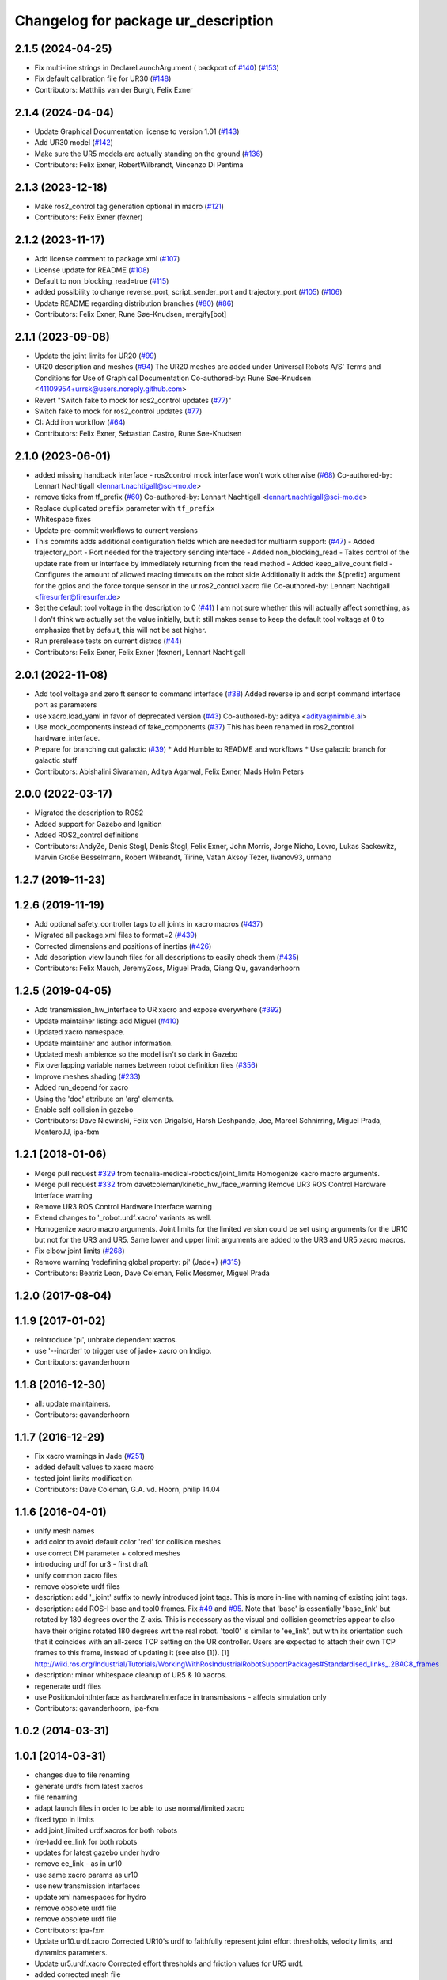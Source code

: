 ^^^^^^^^^^^^^^^^^^^^^^^^^^^^^^^^^^^^
Changelog for package ur_description
^^^^^^^^^^^^^^^^^^^^^^^^^^^^^^^^^^^^

2.1.5 (2024-04-25)
------------------
* Fix multi-line strings in DeclareLaunchArgument ( backport of `#140 <https://github.com/UniversalRobots/Universal_Robots_ROS2_Description/issues/140>`_) (`#153 <https://github.com/UniversalRobots/Universal_Robots_ROS2_Description/issues/153>`_)
* Fix default calibration file for UR30 (`#148 <https://github.com/UniversalRobots/Universal_Robots_ROS2_Description/issues/148>`_)
* Contributors: Matthijs van der Burgh, Felix Exner

2.1.4 (2024-04-04)
------------------
* Update Graphical Documentation license to version 1.01 (`#143 <https://github.com/UniversalRobots/Universal_Robots_ROS2_Description/issues/143>`_)
* Add UR30 model (`#142 <https://github.com/UniversalRobots/Universal_Robots_ROS2_Description/issues/142>`_)
* Make sure the UR5 models are actually standing on the ground (`#136 <https://github.com/UniversalRobots/Universal_Robots_ROS2_Description/pull/136>`_)
* Contributors: Felix Exner, RobertWilbrandt, Vincenzo Di Pentima

2.1.3 (2023-12-18)
------------------
* Make ros2_control tag generation optional in macro (`#121 <https://github.com/UniversalRobots/Universal_Robots_ROS2_Description/issues/121>`_)
* Contributors: Felix Exner (fexner)

2.1.2 (2023-11-17)
------------------
* Add license comment to package.xml (`#107 <https://github.com/UniversalRobots/Universal_Robots_ROS2_Description/issues/107>`_)
* License update for README (`#108 <https://github.com/UniversalRobots/Universal_Robots_ROS2_Description/issues/108>`_)
* Default to non_blocking_read=true (`#115 <https://github.com/UniversalRobots/Universal_Robots_ROS2_Description/issues/115>`_)
* added possibility to change reverse_port, script_sender_port and trajectory_port (`#105 <https://github.com/UniversalRobots/Universal_Robots_ROS2_Description/issues/105>`_) (`#106 <https://github.com/UniversalRobots/Universal_Robots_ROS2_Description/issues/106>`_)
* Update README regarding distribution branches (`#80 <https://github.com/UniversalRobots/Universal_Robots_ROS2_Description/issues/80>`_) (`#86 <https://github.com/UniversalRobots/Universal_Robots_ROS2_Description/issues/86>`_)
* Contributors: Felix Exner, Rune Søe-Knudsen, mergify[bot]

2.1.1 (2023-09-08)
------------------
* Update the joint limits for UR20 (`#99 <https://github.com/UniversalRobots/Universal_Robots_ROS2_Description/issues/99>`_)
* UR20 description and meshes (`#94 <https://github.com/UniversalRobots/Universal_Robots_ROS2_Description/issues/94>`_)
  The UR20 meshes are added under Universal Robots A/S’
  Terms and Conditions for Use of Graphical Documentation
  Co-authored-by: Rune Søe-Knudsen <41109954+urrsk@users.noreply.github.com>
* Revert "Switch fake to mock for ros2_control updates (`#77 <https://github.com/UniversalRobots/Universal_Robots_ROS2_Description/issues/77>`_)"
* Switch fake to mock for ros2_control updates (`#77 <https://github.com/UniversalRobots/Universal_Robots_ROS2_Description/issues/77>`_)
* CI: Add iron workflow (`#64 <https://github.com/UniversalRobots/Universal_Robots_ROS2_Description/issues/64>`_)
* Contributors: Felix Exner, Sebastian Castro, Rune Søe-Knudsen

2.1.0 (2023-06-01)
------------------
* added missing handback interface - ros2control mock interface won't work otherwise (`#68 <https://github.com/UniversalRobots/Universal_Robots_ROS2_Description/issues/68>`_)
  Co-authored-by: Lennart Nachtigall <lennart.nachtigall@sci-mo.de>
* remove ticks from tf_prefix (`#60 <https://github.com/UniversalRobots/Universal_Robots_ROS2_Description/issues/60>`_)
  Co-authored-by: Lennart Nachtigall <lennart.nachtigall@sci-mo.de>
* Replace duplicated ``prefix`` parameter with ``tf_prefix``
* Whitespace fixes
* Update pre-commit workflows to current versions
* This commits adds additional configuration fields which are needed for multiarm support: (`#47 <https://github.com/UniversalRobots/Universal_Robots_ROS2_Description/issues/47>`_)
  - Added trajectory_port        - Port needed for the trajectory sending interface
  - Added non_blocking_read      - Takes control of the update rate from ur interface by immediately returning from the read method
  - Added keep_alive_count field - Configures the amount of allowed reading timeouts on the robot side
  Additionally it adds the ${prefix} argument for the gpios and the force torque sensor in the ur.ros2_control.xacro file
  Co-authored-by: Lennart Nachtigall <firesurfer@firesurfer.de>
* Set the default tool voltage in the description to 0 (`#41 <https://github.com/UniversalRobots/Universal_Robots_ROS2_Description/issues/41>`_)
  I am not sure whether this will actually affect something, as I don't think
  we actually set the value initially, but it still makes sense to keep the
  default tool voltage at 0 to emphasize that by default, this will not be
  set higher.
* Run prerelease tests on current distros (`#44 <https://github.com/UniversalRobots/Universal_Robots_ROS2_Description/issues/44>`_)
* Contributors: Felix Exner, Felix Exner (fexner), Lennart Nachtigall

2.0.1 (2022-11-08)
------------------
* Add tool voltage and zero ft sensor to command interface (`#38 <https://github.com/UniversalRobots/Universal_Robots_ROS2_Description/issues/38>`_)
  Added reverse ip and script command interface port as parameters
* use xacro.load_yaml in favor of deprecated version (`#43 <https://github.com/UniversalRobots/Universal_Robots_ROS2_Description/issues/43>`_)
  Co-authored-by: aditya <aditya@nimble.ai>
* Use mock_components instead of fake_components (`#37 <https://github.com/UniversalRobots/Universal_Robots_ROS2_Description/issues/37>`_)
  This has been renamed in ros2_control hardware_interface.
* Prepare for branching out galactic (`#39 <https://github.com/UniversalRobots/Universal_Robots_ROS2_Description/issues/39>`_)
  * Add Humble to README and workflows
  * Use galactic branch for galactic stuff
* Contributors: Abishalini Sivaraman, Aditya Agarwal, Felix Exner, Mads Holm Peters

2.0.0 (2022-03-17)
------------------
* Migrated the description to ROS2
* Added support for Gazebo and Ignition
* Added ROS2_control definitions
* Contributors: AndyZe, Denis Stogl, Denis Štogl, Felix Exner, John Morris, Jorge Nicho, Lovro, Lukas Sackewitz, Marvin Große Besselmann, Robert Wilbrandt, Tirine, Vatan Aksoy Tezer, livanov93, urmahp

1.2.7 (2019-11-23)
------------------

1.2.6 (2019-11-19)
------------------
* Add optional safety_controller tags to all joints in xacro macros (`#437 <https://github.com/ros-industrial/universal_robot/issues/437>`_)
* Migrated all package.xml files to format=2 (`#439 <https://github.com/ros-industrial/universal_robot/issues/439>`_)
* Corrected dimensions and positions of inertias (`#426 <https://github.com/ros-industrial/universal_robot/issues/426>`_)
* Add description view launch files for all descriptions to easily check them (`#435 <https://github.com/ros-industrial/universal_robot/issues/435>`_)
* Contributors: Felix Mauch, JeremyZoss, Miguel Prada, Qiang Qiu, gavanderhoorn

1.2.5 (2019-04-05)
------------------
* Add transmission_hw_interface to UR xacro and expose everywhere (`#392 <https://github.com/ros-industrial/universal_robot/issues/392>`_)
* Update maintainer listing: add Miguel (`#410 <https://github.com/ros-industrial/universal_robot/issues/410>`_)
* Updated xacro namespace.
* Update maintainer and author information.
* Updated mesh ambience so the model isn't so dark in Gazebo
* Fix overlapping variable names between robot definition files (`#356 <https://github.com/ros-industrial/universal_robot/issues/356>`_)
* Improve meshes shading (`#233 <https://github.com/ros-industrial/universal_robot/issues/233>`_)
* Added run_depend for xacro
* Using the 'doc' attribute on 'arg' elements.
* Enable self collision in gazebo
* Contributors: Dave Niewinski, Felix von Drigalski, Harsh Deshpande, Joe, Marcel Schnirring, Miguel Prada, MonteroJJ, ipa-fxm

1.2.1 (2018-01-06)
------------------
* Merge pull request `#329 <https://github.com//ros-industrial/universal_robot/issues/329>`_ from tecnalia-medical-robotics/joint_limits
  Homogenize xacro macro arguments.
* Merge pull request `#332 <https://github.com//ros-industrial/universal_robot/issues/332>`_ from davetcoleman/kinetic_hw_iface_warning
  Remove UR3 ROS Control Hardware Interface warning
* Remove UR3 ROS Control Hardware Interface warning
* Extend changes to '_robot.urdf.xacro' variants as well.
* Homogenize xacro macro arguments.
  Joint limits for the limited version could be set using arguments for the UR10
  but not for the UR3 and UR5. Same lower and upper limit arguments are added to
  the UR3 and UR5 xacro macros.
* Fix elbow joint limits (`#268 <https://github.com//ros-industrial/universal_robot/issues/268>`_)
* Remove warning 'redefining global property: pi' (Jade+) (`#315 <https://github.com//ros-industrial/universal_robot/issues/315>`_)
* Contributors: Beatriz Leon, Dave Coleman, Felix Messmer, Miguel Prada

1.2.0 (2017-08-04)
------------------

1.1.9 (2017-01-02)
------------------
* reintroduce 'pi', unbrake dependent xacros.
* use '--inorder' to trigger use of jade+ xacro on Indigo.
* Contributors: gavanderhoorn

1.1.8 (2016-12-30)
------------------
* all: update maintainers.
* Contributors: gavanderhoorn

1.1.7 (2016-12-29)
------------------
* Fix xacro warnings in Jade (`#251 <https://github.com/ros-industrial/universal_robot/issues/251>`_)
* added default values to xacro macro
* tested joint limits modification
* Contributors: Dave Coleman, G.A. vd. Hoorn, philip 14.04

1.1.6 (2016-04-01)
------------------
* unify mesh names
* add color to avoid default color 'red' for collision meshes
* use correct DH parameter + colored meshes
* introducing urdf for ur3 - first draft
* unify common xacro files
* remove obsolete urdf files
* description: add '_joint' suffix to newly introduced joint tags.
  This is more in-line with naming of existing joint tags.
* description: add ROS-I base and tool0 frames. Fix `#49 <https://github.com/ros-industrial/universal_robot/issues/49>`_ and `#95 <https://github.com/ros-industrial/universal_robot/issues/95>`_.
  Note that 'base' is essentially 'base_link' but rotated by 180
  degrees over the Z-axis. This is necessary as the visual and
  collision geometries appear to also have their origins rotated
  180 degrees wrt the real robot.
  'tool0' is similar to 'ee_link', but with its orientation such
  that it coincides with an all-zeros TCP setting on the UR
  controller. Users are expected to attach their own TCP frames
  to this frame, instead of updating it (see also [1]).
  [1] http://wiki.ros.org/Industrial/Tutorials/WorkingWithRosIndustrialRobotSupportPackages#Standardised_links\_.2BAC8_frames
* description: minor whitespace cleanup of UR5 & 10 xacros.
* regenerate urdf files
* use PositionJointInterface as hardwareInterface in transmissions - affects simulation only
* Contributors: gavanderhoorn, ipa-fxm

1.0.2 (2014-03-31)
------------------

1.0.1 (2014-03-31)
------------------
* changes due to file renaming
* generate urdfs from latest xacros
* file renaming
* adapt launch files in order to be able to use normal/limited xacro
* fixed typo in limits
* add joint_limited urdf.xacros for both robots
* (re-)add ee_link for both robots
* updates for latest gazebo under hydro
* remove ee_link - as in ur10
* use same xacro params as ur10
* use new transmission interfaces
* update xml namespaces for hydro
* remove obsolete urdf file
* remove obsolete urdf file
* Contributors: ipa-fxm

* Update ur10.urdf.xacro
  Corrected UR10's urdf to faithfully represent joint effort thresholds, velocity limits, and dynamics parameters.
* Update ur5.urdf.xacro
  Corrected effort thresholds and friction values for UR5 urdf.
* added corrected mesh file
* Added definitions for adding tergets in install folder. Issue `#10 <https://github.com/ros-industrial/universal_robot/issues/10>`_.
* Corrected warning on xacro-files in hydro.
* Added definitions for adding tergets in install folder. Issue `#10 <https://github.com/ros-industrial/universal_robot/issues/10>`_.
* Updated to catkin.  ur_driver's files were added to nested Python directory for including in other packages.
* fixed name of ur5 transmissions
* patched gazebo.urdf.xacro to be compatible with gazebo 1.5
* fixed copy&paste error (?)
* prefix versions of gazebo and transmission macros
* Added joint limited urdf and associated moveit package.  The joint limited package is friendlier to the default KLD IK solution
* Added ur5 moveit library.  The Kinematics used by the ur5 move it library is unreliable and should be replaced with the ur_kinematics
* Updated urdf files use collision/visual models.
* Reorganized meshes to include both collision and visual messhes (like other ROS-I robots).  Modified urdf xacro to include new models.  Removed extra robot pedestal link from urdf (urdfs should only include the robot itself).
* minor changes on ur5 xacro files
* Removed extra stl files and fixed indentions
* Renamed packages and new groovy version
* Added ur10 and renamed packages
* Contributors: Denis Štogl, IPR-SR2, Kelsey, Mathias Lüdtke, Shaun Edwards, ipa-nhg, jrgnicho, kphawkins, robot

